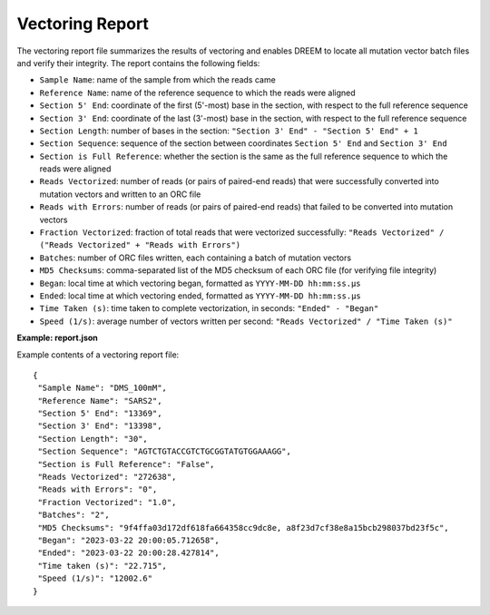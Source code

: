 ++++++++++++++++
Vectoring Report
++++++++++++++++

The vectoring report file summarizes the results of vectoring and enables DREEM to locate all mutation vector batch files and verify their integrity.
The report contains the following fields:

- ``Sample Name``: name of the sample from which the reads came
- ``Reference Name``: name of the reference sequence to which the reads were aligned
- ``Section 5' End``: coordinate of the first (5'-most) base in the section, with respect to the full reference sequence
- ``Section 3' End``: coordinate of the last (3'-most) base in the section, with respect to the full reference sequence
- ``Section Length``: number of bases in the section: ``"Section 3' End" - "Section 5' End" + 1``
- ``Section Sequence``: sequence of the section between coordinates ``Section 5' End`` and ``Section 3' End``
- ``Section is Full Reference``: whether the section is the same as the full reference sequence to which the reads were aligned
- ``Reads Vectorized``: number of reads (or pairs of paired-end reads) that were successfully converted into mutation vectors and written to an ORC file
- ``Reads with Errors``: number of reads (or pairs of paired-end reads) that failed to be converted into mutation vectors
- ``Fraction Vectorized``: fraction of total reads that were vectorized successfully: ``"Reads Vectorized" / ("Reads Vectorized" + "Reads with Errors")``
- ``Batches``: number of ORC files written, each containing a batch of mutation vectors 
- ``MD5 Checksums``: comma-separated list of the MD5 checksum of each ORC file (for verifying file integrity)
- ``Began``: local time at which vectoring began, formatted as ``YYYY-MM-DD hh:mm:ss.µs``
- ``Ended``: local time at which vectoring ended, formatted as ``YYYY-MM-DD hh:mm:ss.µs``
- ``Time Taken (s)``: time taken to complete vectorization, in seconds: ``"Ended" - "Began"``
- ``Speed (1/s)``: average number of vectors written per second: ``"Reads Vectorized" / "Time Taken (s)"``

**Example: report.json**

Example contents of a vectoring report file::

    {
     "Sample Name": "DMS_100mM",
     "Reference Name": "SARS2",
     "Section 5' End": "13369",
     "Section 3' End": "13398",
     "Section Length": "30",
     "Section Sequence": "AGTCTGTACCGTCTGCGGTATGTGGAAAGG",
     "Section is Full Reference": "False",
     "Reads Vectorized": "272638",
     "Reads with Errors": "0",
     "Fraction Vectorized": "1.0",
     "Batches": "2",
     "MD5 Checksums": "9f4ffa03d172df618fa664358cc9dc8e, a8f23d7cf38e8a15bcb298037bd23f5c",
     "Began": "2023-03-22 20:00:05.712658",
     "Ended": "2023-03-22 20:00:28.427814",
     "Time taken (s)": "22.715",
     "Speed (1/s)": "12002.6"
    }
